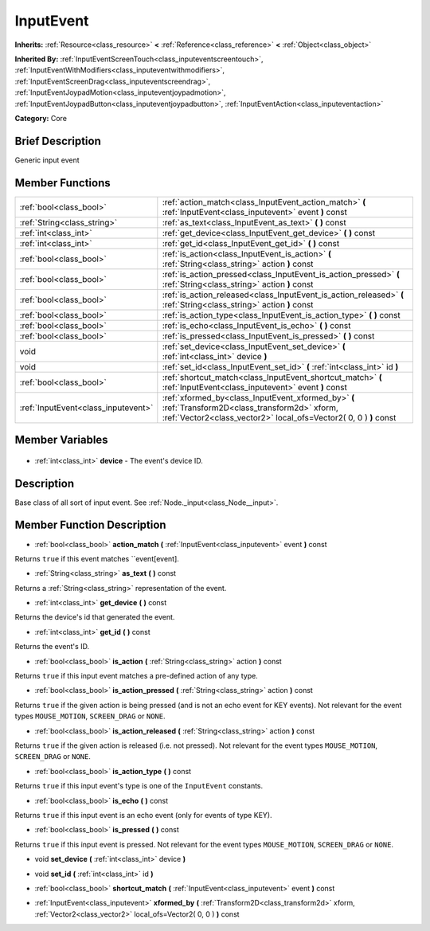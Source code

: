 .. Generated automatically by doc/tools/makerst.py in Godot's source tree.
.. DO NOT EDIT THIS FILE, but the InputEvent.xml source instead.
.. The source is found in doc/classes or modules/<name>/doc_classes.

.. _class_InputEvent:

InputEvent
==========

**Inherits:** :ref:`Resource<class_resource>` **<** :ref:`Reference<class_reference>` **<** :ref:`Object<class_object>`

**Inherited By:** :ref:`InputEventScreenTouch<class_inputeventscreentouch>`, :ref:`InputEventWithModifiers<class_inputeventwithmodifiers>`, :ref:`InputEventScreenDrag<class_inputeventscreendrag>`, :ref:`InputEventJoypadMotion<class_inputeventjoypadmotion>`, :ref:`InputEventJoypadButton<class_inputeventjoypadbutton>`, :ref:`InputEventAction<class_inputeventaction>`

**Category:** Core

Brief Description
-----------------

Generic input event

Member Functions
----------------

+--------------------------------------+-----------------------------------------------------------------------------------------------------------------------------------------------------------------------+
| :ref:`bool<class_bool>`              | :ref:`action_match<class_InputEvent_action_match>` **(** :ref:`InputEvent<class_inputevent>` event **)** const                                                        |
+--------------------------------------+-----------------------------------------------------------------------------------------------------------------------------------------------------------------------+
| :ref:`String<class_string>`          | :ref:`as_text<class_InputEvent_as_text>` **(** **)** const                                                                                                            |
+--------------------------------------+-----------------------------------------------------------------------------------------------------------------------------------------------------------------------+
| :ref:`int<class_int>`                | :ref:`get_device<class_InputEvent_get_device>` **(** **)** const                                                                                                      |
+--------------------------------------+-----------------------------------------------------------------------------------------------------------------------------------------------------------------------+
| :ref:`int<class_int>`                | :ref:`get_id<class_InputEvent_get_id>` **(** **)** const                                                                                                              |
+--------------------------------------+-----------------------------------------------------------------------------------------------------------------------------------------------------------------------+
| :ref:`bool<class_bool>`              | :ref:`is_action<class_InputEvent_is_action>` **(** :ref:`String<class_string>` action **)** const                                                                     |
+--------------------------------------+-----------------------------------------------------------------------------------------------------------------------------------------------------------------------+
| :ref:`bool<class_bool>`              | :ref:`is_action_pressed<class_InputEvent_is_action_pressed>` **(** :ref:`String<class_string>` action **)** const                                                     |
+--------------------------------------+-----------------------------------------------------------------------------------------------------------------------------------------------------------------------+
| :ref:`bool<class_bool>`              | :ref:`is_action_released<class_InputEvent_is_action_released>` **(** :ref:`String<class_string>` action **)** const                                                   |
+--------------------------------------+-----------------------------------------------------------------------------------------------------------------------------------------------------------------------+
| :ref:`bool<class_bool>`              | :ref:`is_action_type<class_InputEvent_is_action_type>` **(** **)** const                                                                                              |
+--------------------------------------+-----------------------------------------------------------------------------------------------------------------------------------------------------------------------+
| :ref:`bool<class_bool>`              | :ref:`is_echo<class_InputEvent_is_echo>` **(** **)** const                                                                                                            |
+--------------------------------------+-----------------------------------------------------------------------------------------------------------------------------------------------------------------------+
| :ref:`bool<class_bool>`              | :ref:`is_pressed<class_InputEvent_is_pressed>` **(** **)** const                                                                                                      |
+--------------------------------------+-----------------------------------------------------------------------------------------------------------------------------------------------------------------------+
| void                                 | :ref:`set_device<class_InputEvent_set_device>` **(** :ref:`int<class_int>` device **)**                                                                               |
+--------------------------------------+-----------------------------------------------------------------------------------------------------------------------------------------------------------------------+
| void                                 | :ref:`set_id<class_InputEvent_set_id>` **(** :ref:`int<class_int>` id **)**                                                                                           |
+--------------------------------------+-----------------------------------------------------------------------------------------------------------------------------------------------------------------------+
| :ref:`bool<class_bool>`              | :ref:`shortcut_match<class_InputEvent_shortcut_match>` **(** :ref:`InputEvent<class_inputevent>` event **)** const                                                    |
+--------------------------------------+-----------------------------------------------------------------------------------------------------------------------------------------------------------------------+
| :ref:`InputEvent<class_inputevent>`  | :ref:`xformed_by<class_InputEvent_xformed_by>` **(** :ref:`Transform2D<class_transform2d>` xform, :ref:`Vector2<class_vector2>` local_ofs=Vector2( 0, 0 ) **)** const |
+--------------------------------------+-----------------------------------------------------------------------------------------------------------------------------------------------------------------------+

Member Variables
----------------

  .. _class_InputEvent_device:

- :ref:`int<class_int>` **device** - The event's device ID.


Description
-----------

Base class of all sort of input event. See :ref:`Node._input<class_Node__input>`.

Member Function Description
---------------------------

.. _class_InputEvent_action_match:

- :ref:`bool<class_bool>` **action_match** **(** :ref:`InputEvent<class_inputevent>` event **)** const

Returns ``true`` if this event matches ``event[event].

.. _class_InputEvent_as_text:

- :ref:`String<class_string>` **as_text** **(** **)** const

Returns a :ref:`String<class_string>` representation of the event.

.. _class_InputEvent_get_device:

- :ref:`int<class_int>` **get_device** **(** **)** const

Returns the device's id that generated the event.

.. _class_InputEvent_get_id:

- :ref:`int<class_int>` **get_id** **(** **)** const

Returns the event's ID.

.. _class_InputEvent_is_action:

- :ref:`bool<class_bool>` **is_action** **(** :ref:`String<class_string>` action **)** const

Returns ``true`` if this input event matches a pre-defined action of any type.

.. _class_InputEvent_is_action_pressed:

- :ref:`bool<class_bool>` **is_action_pressed** **(** :ref:`String<class_string>` action **)** const

Returns ``true`` if the given action is being pressed (and is not an echo event for KEY events). Not relevant for the event types ``MOUSE_MOTION``, ``SCREEN_DRAG`` or ``NONE``.

.. _class_InputEvent_is_action_released:

- :ref:`bool<class_bool>` **is_action_released** **(** :ref:`String<class_string>` action **)** const

Returns ``true`` if the given action is released (i.e. not pressed). Not relevant for the event types ``MOUSE_MOTION``, ``SCREEN_DRAG`` or ``NONE``.

.. _class_InputEvent_is_action_type:

- :ref:`bool<class_bool>` **is_action_type** **(** **)** const

Returns ``true`` if this input event's type is one of the ``InputEvent`` constants.

.. _class_InputEvent_is_echo:

- :ref:`bool<class_bool>` **is_echo** **(** **)** const

Returns ``true`` if this input event is an echo event (only for events of type KEY).

.. _class_InputEvent_is_pressed:

- :ref:`bool<class_bool>` **is_pressed** **(** **)** const

Returns ``true`` if this input event is pressed. Not relevant for the event types ``MOUSE_MOTION``, ``SCREEN_DRAG`` or ``NONE``.

.. _class_InputEvent_set_device:

- void **set_device** **(** :ref:`int<class_int>` device **)**

.. _class_InputEvent_set_id:

- void **set_id** **(** :ref:`int<class_int>` id **)**

.. _class_InputEvent_shortcut_match:

- :ref:`bool<class_bool>` **shortcut_match** **(** :ref:`InputEvent<class_inputevent>` event **)** const

.. _class_InputEvent_xformed_by:

- :ref:`InputEvent<class_inputevent>` **xformed_by** **(** :ref:`Transform2D<class_transform2d>` xform, :ref:`Vector2<class_vector2>` local_ofs=Vector2( 0, 0 ) **)** const


